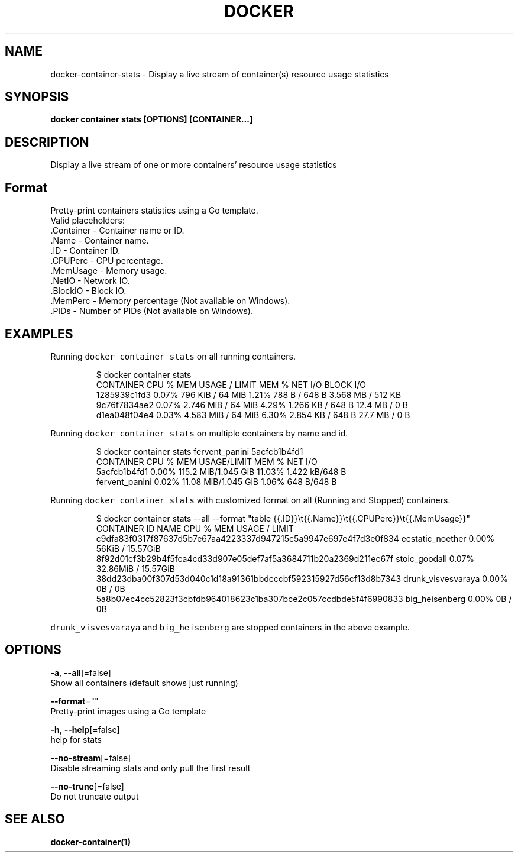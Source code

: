 .TH "DOCKER" "1" "Aug 2018" "Docker Community" "" 
.nh
.ad l


.SH NAME
.PP
docker\-container\-stats \- Display a live stream of container(s) resource usage statistics


.SH SYNOPSIS
.PP
\fBdocker container stats [OPTIONS] [CONTAINER...]\fP


.SH DESCRIPTION
.PP
Display a live stream of one or more containers' resource usage statistics


.SH Format
.PP
Pretty\-print containers statistics using a Go template.
   Valid placeholders:
      .Container \- Container name or ID.
      .Name \- Container name.
      .ID \- Container ID.
      .CPUPerc \- CPU percentage.
      .MemUsage \- Memory usage.
      .NetIO \- Network IO.
      .BlockIO \- Block IO.
      .MemPerc \- Memory percentage (Not available on Windows).
      .PIDs \- Number of PIDs (Not available on Windows).


.SH EXAMPLES
.PP
Running \fB\fCdocker container stats\fR on all running containers.

.PP
.RS

.nf
$ docker container stats
CONTAINER           CPU %               MEM USAGE / LIMIT     MEM %               NET I/O             BLOCK I/O
1285939c1fd3        0.07%               796 KiB / 64 MiB        1.21%               788 B / 648 B       3.568 MB / 512 KB
9c76f7834ae2        0.07%               2.746 MiB / 64 MiB      4.29%               1.266 KB / 648 B    12.4 MB / 0 B
d1ea048f04e4        0.03%               4.583 MiB / 64 MiB      6.30%               2.854 KB / 648 B    27.7 MB / 0 B

.fi
.RE

.PP
Running \fB\fCdocker container stats\fR on multiple containers by name and id.

.PP
.RS

.nf
$ docker container stats fervent\_panini 5acfcb1b4fd1
CONTAINER           CPU %               MEM USAGE/LIMIT     MEM %               NET I/O
5acfcb1b4fd1        0.00%               115.2 MiB/1.045 GiB   11.03%              1.422 kB/648 B
fervent\_panini      0.02%               11.08 MiB/1.045 GiB   1.06%               648 B/648 B

.fi
.RE

.PP
Running \fB\fCdocker container stats\fR with customized format on all (Running and Stopped) containers.

.PP
.RS

.nf
$ docker container stats \-\-all \-\-format "table {{.ID}}\\t{{.Name}}\\t{{.CPUPerc}}\\t{{.MemUsage}}"
CONTAINER ID                                                       NAME                     CPU %               MEM USAGE / LIMIT
c9dfa83f0317f87637d5b7e67aa4223337d947215c5a9947e697e4f7d3e0f834   ecstatic\_noether         0.00%               56KiB / 15.57GiB
8f92d01cf3b29b4f5fca4cd33d907e05def7af5a3684711b20a2369d211ec67f   stoic\_goodall            0.07%               32.86MiB / 15.57GiB
38dd23dba00f307d53d040c1d18a91361bbdcccbf592315927d56cf13d8b7343   drunk\_visvesvaraya       0.00%               0B / 0B
5a8b07ec4cc52823f3cbfdb964018623c1ba307bce2c057ccdbde5f4f6990833   big\_heisenberg           0.00%               0B / 0B

.fi
.RE

.PP
\fB\fCdrunk\_visvesvaraya\fR and \fB\fCbig\_heisenberg\fR are stopped containers in the above example.


.SH OPTIONS
.PP
\fB\-a\fP, \fB\-\-all\fP[=false]
    Show all containers (default shows just running)

.PP
\fB\-\-format\fP=""
    Pretty\-print images using a Go template

.PP
\fB\-h\fP, \fB\-\-help\fP[=false]
    help for stats

.PP
\fB\-\-no\-stream\fP[=false]
    Disable streaming stats and only pull the first result

.PP
\fB\-\-no\-trunc\fP[=false]
    Do not truncate output


.SH SEE ALSO
.PP
\fBdocker\-container(1)\fP
